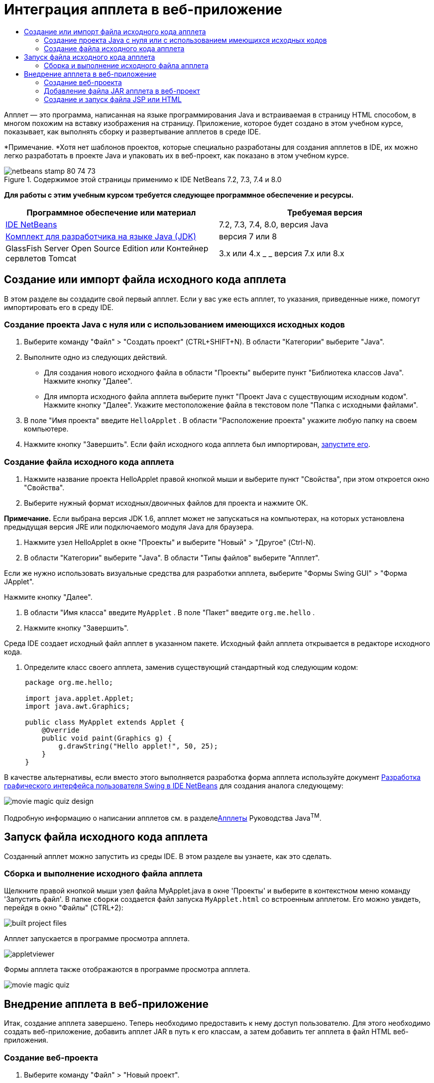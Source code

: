 // 
//     Licensed to the Apache Software Foundation (ASF) under one
//     or more contributor license agreements.  See the NOTICE file
//     distributed with this work for additional information
//     regarding copyright ownership.  The ASF licenses this file
//     to you under the Apache License, Version 2.0 (the
//     "License"); you may not use this file except in compliance
//     with the License.  You may obtain a copy of the License at
// 
//       http://www.apache.org/licenses/LICENSE-2.0
// 
//     Unless required by applicable law or agreed to in writing,
//     software distributed under the License is distributed on an
//     "AS IS" BASIS, WITHOUT WARRANTIES OR CONDITIONS OF ANY
//     KIND, either express or implied.  See the License for the
//     specific language governing permissions and limitations
//     under the License.
//

= Интеграция апплета в веб-приложение
:jbake-type: tutorial
:jbake-tags: tutorials 
:jbake-status: published
:syntax: true
:source-highlighter: pygments
:toc: left
:toc-title:
:description: Интеграция апплета в веб-приложение - Apache NetBeans
:keywords: Apache NetBeans, Tutorials, Интеграция апплета в веб-приложение

Апплет — это программа, написанная на языке программирования Java и встраиваемая в страницу HTML способом, в многом похожим на вставку изображения на страницу. Приложение, которое будет создано в этом учебном курсе, показывает, как выполнять сборку и развертывание апплетов в среде IDE.

*Примечание. *Хотя нет шаблонов проектов, которые специально разработаны для создания апплетов в IDE, их можно легко разработать в проекте Java и упаковать их в веб-проект, как показано в этом учебном курсе.


image::images/netbeans-stamp-80-74-73.png[title="Содержимое этой страницы применимо к IDE NetBeans 7.2, 7.3, 7.4 и 8.0"]


*Для работы с этим учебным курсом требуется следующее программное обеспечение и ресурсы.*

|===
|Программное обеспечение или материал |Требуемая версия 

|link:https://netbeans.org/downloads/index.html[+IDE NetBeans+] |7.2, 7.3, 7.4, 8.0, версия Java 

|link:http://www.oracle.com/technetwork/java/javase/downloads/index.html[+Комплект для разработчика на языке Java (JDK)+] |версия 7 или 8 

|GlassFish Server Open Source Edition 
_или_ 
Контейнер сервлетов Tomcat |3.x или 4.x
_ _ 
версия 7.x или 8.x 
|===


== Создание или импорт файла исходного кода апплета

В этом разделе вы создадите свой первый апплет. Если у вас уже есть апплет, то указания, приведенные ниже, помогут импортировать его в среду IDE.


=== Создание проекта Java с нуля или с использованием имеющихся исходных кодов

1. Выберите команду "Файл" > "Создать проект" (CTRL+SHIFT+N). В области "Категории" выберите "Java".
2. Выполните одно из следующих действий.
* Для создания нового исходного файла в области "Проекты" выберите пункт "Библиотека классов Java". Нажмите кнопку "Далее".
* Для импорта исходного файла апплета выберите пункт "Проект Java с существующим исходным кодом". Нажмите кнопку "Далее". Укажите местоположение файла в текстовом поле "Папка с исходными файлами".
3. В поле "Имя проекта" введите  ``HelloApplet`` . В области "Расположение проекта" укажите любую папку на своем компьютере.
4. Нажмите кнопку "Завершить". Если файл исходного кода апплета был импортирован, <<runanddebug,запустите его>>.


=== Создание файла исходного кода апплета

1. Нажмите название проекта HelloApplet правой кнопкой мыши и выберите пункт "Свойства", при этом откроется окно "Свойства".
2. Выберите нужный формат исходных/двоичных файлов для проекта и нажмите ОК.

*Примечание.* Если выбрана версия JDK 1.6, апплет может не запускаться на компьютерах, на которых установлена предыдущая версия JRE или подключаемого модуля Java для браузера.

3. Нажмите узел HelloApplet в окне "Проекты" и выберите "Новый" > "Другое" (Ctrl-N).
4. В области "Категории" выберите "Java". В области "Типы файлов" выберите "Апплет".

Если же нужно использовать визуальные средства для разработки апплета, выберите "Формы Swing GUI" > "Форма JApplet".

Нажмите кнопку "Далее".

5. В области "Имя класса" введите  ``MyApplet`` . В поле "Пакет" введите  ``org.me.hello`` .
6. Нажмите кнопку "Завершить".

Среда IDE создает исходный файл апплет в указанном пакете. Исходный файл апплета открывается в редакторе исходного кода.

7. Определите класс своего апплета, заменив существующий стандартный код следующим кодом:

[source,java]
----

     package org.me.hello;

     import java.applet.Applet;
     import java.awt.Graphics;

     public class MyApplet extends Applet {
         @Override
         public void paint(Graphics g) {
             g.drawString("Hello applet!", 50, 25);
         }
     }
                    
----

В качестве альтернативы, если вместо этого выполняется разработка форма апплета используйте документ link:../java/quickstart-gui.html[+Разработка графического интерфейса пользователя Swing в IDE NetBeans+] для создания аналога следующему:

image::images/movie-magic-quiz-design.png[]

Подробную информацию о написании апплетов см. в разделеlink:http://download.oracle.com/javase/tutorial/deployment/applet/index.html[+Апплеты+] Руководства Java^TM^.


== Запуск файла исходного кода апплета

Созданный апплет можно запустить из среды IDE. В этом разделе вы узнаете, как это сделать.


=== Сборка и выполнение исходного файла апплета

Щелкните правой кнопкой мыши узел файла MyApplet.java в окне 'Проекты' и выберите в контекстном меню команду 'Запустить файл'. В папке  ``сборки``  создается файл запуска  ``MyApplet.html``  со встроенным апплетом. Его можно увидеть, перейдя в окно "Файлы" (CTRL+2):

image::images/built-project-files.png[]

Апплет запускается в программе просмотра апплета.

image::images/appletviewer.png[]

Формы апплета также отображаются в программе просмотра апплета.

image::images/movie-magic-quiz.png[]


== Внедрение апплета в веб-приложение

Итак, создание апплета завершено. Теперь необходимо предоставить к нему доступ пользователю. Для этого необходимо создать веб-приложение, добавить апплет JAR в путь к его классам, а затем добавить тег апплета в файл HTML веб-приложения.


=== Создание веб-проекта

1. Выберите команду "Файл" > "Новый проект".
2. В категории Java Web выберите 'Веб-приложение'. Нажмите кнопку "Далее".
3. В области "Имя проекта" введите  ``HelloWebApplet`` .
4. В области "Расположение проекта" укажите любую папку на своем компьютере. Нажмите кнопку "Далее".
5. Выберите целевой сервер. Нажмите кнопку "Завершить".


=== Добавление файла JAR апплета в веб-проект

Когда нужно включить файл апплета в формате JAR в веб-проект, можно добавить либо проект Java, содержащий файл JAR file, либо добавить сам файл JAR. Можно выбрать любой из вариантов, однако следует учесть, что при добавлении проекта Java в веб-проект среда IDE запускает сборку апплета при каждой сборке веб-приложения. Таким образом, если вы изменяете апплет в проекте Java, среда IDE собирает новую версию апплета каждый раз при сборке веб-проекта. С другой стороны, если файл JAR апплета не находится в проекте IDE NetBeans, исходный файл апплета не перестраивается при построении веб-проекта.

*Примечание.* Если на этом этапе используется проект  ``HelloApplet``  в IDE файл  ``HelloApplet.jar``  отсутствует. Это нормально. Файл  ``HelloApplet.jar``  будет собран при сборке проекта  ``HelloWebApplet`` .

1. В окне 'Проекты' щелкните правой кнопкой мыши узел проекта HelloWebApplet и выберите 'Свойства' в контекстном меню.
2. Выберите категорию 'Упаковка'.
3. Выполните одно из следующих действий.
* Если апплет находится в проекте Java, нажмите 'Добавить проект' и найдите каталог этого проекта Java. Щелкните Add JAR/Folder ("Добавить JAR/Папку").

*Примечание.* Проекты IDE помечены специальным значком 'Проект NetBeans IDE'.

* Если используемый файл апплета JAR не входит в проект IDE, нажмите 'Добавить файл/папку' и найдите папку с файлом JAR. Нажмите 'Выбрать'.
4. Убедитесь, что JAR с исходным файлом апплета отображается в таблице в окне 'Свойства проекта'. Нажмите кнопку "ОК".

По умолчанию файл JAR апплета будет скопирован в библиотеку страницы веб-приложения (папку  ``build/web `` ). Папка  ``build/web ``  является корневым каталогом приложения и отображается в таблице как " ``/`` " в переменной Path в столбце WAR. Вы можете изменить расположение апплета в WAR. Для этого введите новое расположение апплета в переменной Path в столбце WAR.

5. Нажмите ОК, чтобы закрыть диалоговое окно 'Свойства проекта'.

При сборке проекта  ``HelloWebApplet``  с помощью команды 'Выполнить > Собрать проект (HelloWebApplet)' главного меню IDE JAR-файл апплета создается в исходном проекте  ``HelloApplet``  и упаковывается в WAR-файл проекта  ``HelloWebApplet`` . Он также добавляется в папку  ``build/web`` . Следить за процессом можно в окне "Результат", а конечный результат можно посмотреть в окне "Файлы".

[.feature]
--
image:images/helloapplet-jar-in-files-small.png[role="left", link="images/helloapplet-jar-in-files.png"]
--


=== Создание и запуск файла JSP или HTML

1. Выполните одно из следующих действий.
* Если необходимо встроить апплет в файл JSP, дважды нажмите стандартный файл  ``index.jsp``  в окне "Свойства". Этот файл создается средой IDE при создании веб-проекта. Файл открывается в редакторе исходного кода.
* Если необходимо внедрить апплет в файл HTML, щелкните правой кнопкой мыши узел проекта HelloWebApplet и выберите 'Создать' > 'Другие' в контекстном меню. В области "Категории" выберите "Web". В области "Типы файлов" выберите HTML. Нажмите кнопку "Далее". Укажите название файла HTML, выберите папку Web (она расположена в нужном месте) и нажмите "Завершить".
2. Встройте апплет в файл, добавив следующий тег апплета в любом месте в рамках тегов  ``<body>``  ``</body>`` .

* В файле HTML: [examplecode]# ``<applet code="org.me.hello.MyApplet" archive="HelloApplet.jar"></applet>``  #
* В файле JSP: [examplecode]# ``<applet code="org.me.hello.MyApplet" archive="HelloApplet.jar" width="600" height="480"/>`` #

*Примечания.*

* При добавлении апплета в файл HTML в рамках этой учебной задачи можно игнорировать значок подсказки, который появляется в левом поле.
*  ``org.me.hello.MyApplet``  - полное имя класса апплета.
*  ``HelloApplet.jar``  - файл JAR, содержащий апплет.
3. В окне "Проекты" щелкните узел JSP или HTML правой кнопкой мыши и в контекстном меню выберите "Выполнить файл".

Сервер развертывает файл JSP или HTML в браузере среды IDE, установленном по умолчанию.

Вы должны получить результат, аналогичный показанному на иллюстрации (после того как вы разрешили запуск приложения нажатием на кнопку 'Выполнить' в диалоговом окне 'Предупреждение системы безопасности'):

[.feature]
--
image:images/appletinbrowser-small.png[role="left", link="images/appletinbrowser.png"]
--

В случае работы с формами апплетов ваш результат будет похож на следующий:

image::images/movie-magic-quiz-html.png[]


link:/about/contact_form.html?to=3&subject=Feedback:%20Introduction%20to%20Developing%20Applets[+Отправить отзыв по этому учебному курсу+]


